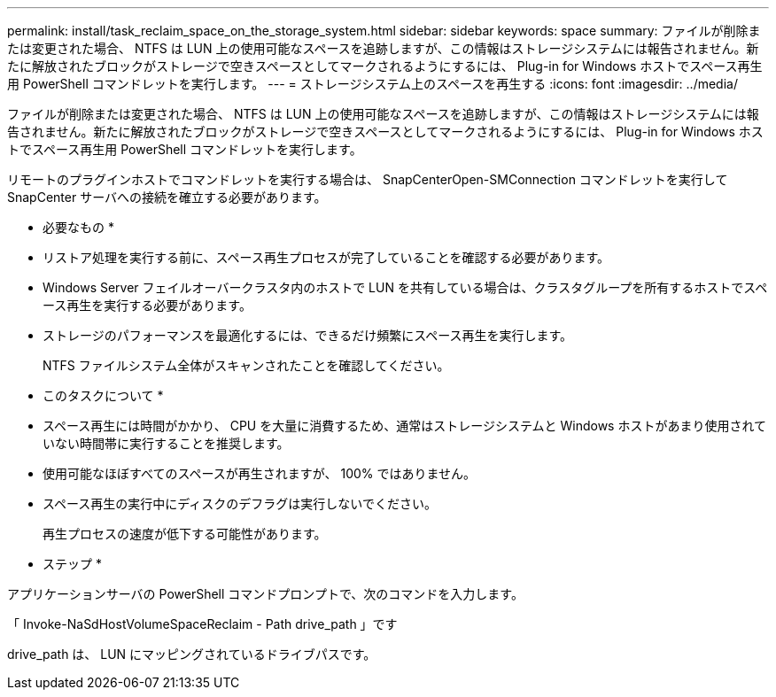 ---
permalink: install/task_reclaim_space_on_the_storage_system.html 
sidebar: sidebar 
keywords: space 
summary: ファイルが削除または変更された場合、 NTFS は LUN 上の使用可能なスペースを追跡しますが、この情報はストレージシステムには報告されません。新たに解放されたブロックがストレージで空きスペースとしてマークされるようにするには、 Plug-in for Windows ホストでスペース再生用 PowerShell コマンドレットを実行します。 
---
= ストレージシステム上のスペースを再生する
:icons: font
:imagesdir: ../media/


[role="lead"]
ファイルが削除または変更された場合、 NTFS は LUN 上の使用可能なスペースを追跡しますが、この情報はストレージシステムには報告されません。新たに解放されたブロックがストレージで空きスペースとしてマークされるようにするには、 Plug-in for Windows ホストでスペース再生用 PowerShell コマンドレットを実行します。

リモートのプラグインホストでコマンドレットを実行する場合は、 SnapCenterOpen-SMConnection コマンドレットを実行して SnapCenter サーバへの接続を確立する必要があります。

* 必要なもの *

* リストア処理を実行する前に、スペース再生プロセスが完了していることを確認する必要があります。
* Windows Server フェイルオーバークラスタ内のホストで LUN を共有している場合は、クラスタグループを所有するホストでスペース再生を実行する必要があります。
* ストレージのパフォーマンスを最適化するには、できるだけ頻繁にスペース再生を実行します。
+
NTFS ファイルシステム全体がスキャンされたことを確認してください。



* このタスクについて *

* スペース再生には時間がかかり、 CPU を大量に消費するため、通常はストレージシステムと Windows ホストがあまり使用されていない時間帯に実行することを推奨します。
* 使用可能なほぼすべてのスペースが再生されますが、 100% ではありません。
* スペース再生の実行中にディスクのデフラグは実行しないでください。
+
再生プロセスの速度が低下する可能性があります。



* ステップ *

アプリケーションサーバの PowerShell コマンドプロンプトで、次のコマンドを入力します。

「 Invoke-NaSdHostVolumeSpaceReclaim - Path drive_path 」です

drive_path は、 LUN にマッピングされているドライブパスです。
